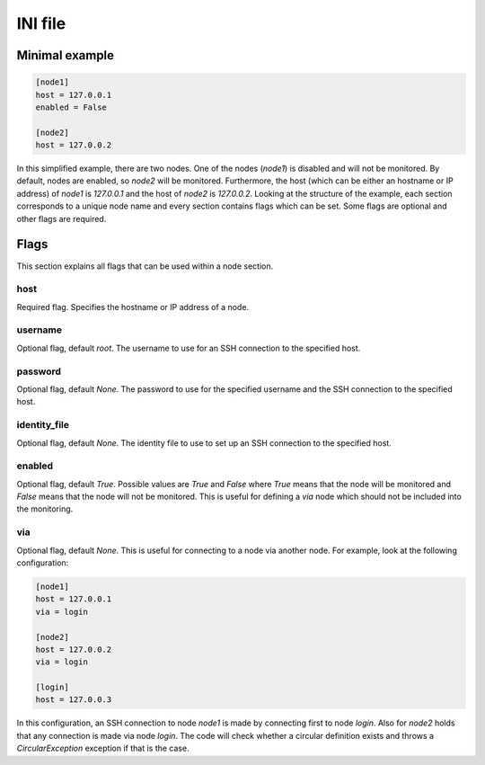 .. _ini:

========
INI file
========

---------------
Minimal example
---------------

.. code-block:: text

   [node1]
   host = 127.0.0.1
   enabled = False

   [node2]
   host = 127.0.0.2

In this simplified example, there are two nodes. One of the nodes (`node1`) is disabled and will not be monitored. By default, nodes are enabled, so `node2` will be monitored. Furthermore, the host (which can be either an hostname or IP address) of `node1` is `127.0.0.1` and the host of `node2` is `127.0.0.2`.
Looking at the structure of the example, each section corresponds to a unique node name and every section contains flags which can be set. Some flags are optional and other flags are required.

-----
Flags
-----

This section explains all flags that can be used within a node section.

````
host
````
Required flag. Specifies the hostname or IP address of a node.

````````
username
````````

Optional flag, default `root`. The username to use for an SSH connection to the specified host.

````````
password
````````

Optional flag, default `None`. The password to use for the specified username and the SSH connection to the specified host.

`````````````
identity_file
`````````````

Optional flag, default `None`. The identity file to use to set up an SSH connection to the specified host.

```````
enabled
```````
Optional flag, default `True`. Possible values are `True` and `False` where `True` means that the node will be monitored and `False` means that the node will not be monitored. This is useful for defining a `via` node which should not be included into the monitoring.

```
via
```
Optional flag, default `None`. This is useful for connecting to a node via another node. For example, look at the following configuration:

.. code-block:: text

   [node1]
   host = 127.0.0.1
   via = login

   [node2]
   host = 127.0.0.2
   via = login

   [login]
   host = 127.0.0.3

In this configuration, an SSH connection to node `node1` is made by connecting first to node `login`. Also for `node2` holds that any connection is made via node `login`. The code will check whether a circular definition exists and throws a `CircularException` exception if that is the case.